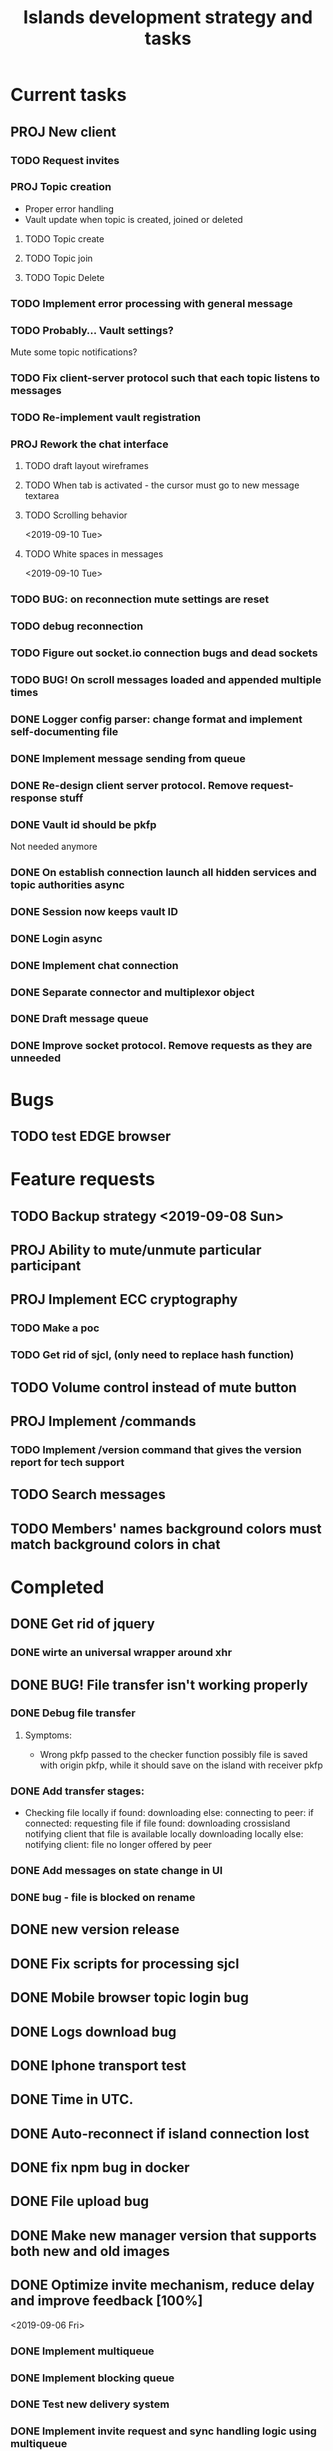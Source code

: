 #+TITLE: Islands development strategy and tasks

* Current tasks
** PROJ New client
*** TODO Request invites

*** PROJ Topic creation
- Proper error handling
- Vault update when topic is created, joined or deleted
**** TODO Topic create
**** TODO Topic join
**** TODO Topic Delete


*** TODO Implement error processing with general message
*** TODO Probably... Vault settings?
Mute some topic notifications?
*** TODO Fix client-server protocol such that each topic listens to messages
*** TODO Re-implement vault registration
*** PROJ Rework the chat interface
**** TODO draft layout wireframes

**** TODO When tab is activated - the cursor must go to new message textarea
**** TODO Scrolling behavior
<2019-09-10 Tue>
**** TODO White spaces in messages
<2019-09-10 Tue>
*** TODO BUG: on reconnection mute settings are reset

*** TODO debug reconnection

*** TODO Figure out socket.io connection bugs and dead sockets
*** TODO BUG! On scroll messages loaded and appended multiple times


*** DONE Logger config parser: change format and implement self-documenting file
CLOSED: [2019-11-10 Sun 13:53]
*** DONE Implement message sending from queue
CLOSED: [2019-11-08 Fri 23:16]
*** DONE Re-design client server protocol. Remove request-response stuff
CLOSED: [2019-11-10 Sun 12:48]
*** DONE Vault id should be pkfp
CLOSED: [2019-11-10 Sun 12:48]
Not needed anymore
*** DONE On establish connection launch all hidden services and topic authorities async
CLOSED: [2019-11-10 Sun 12:48]

*** DONE Session now keeps vault ID
CLOSED: [2019-11-10 Sun 12:48]

*** DONE Login async
CLOSED: [2019-11-01 Fri 15:43]
*** DONE Implement chat connection
CLOSED: [2019-11-01 Fri 14:38]
*** DONE Separate connector and multiplexor object
CLOSED: [2019-11-01 Fri 14:34]
*** DONE Draft message queue
CLOSED: [2019-11-01 Fri 14:36]
*** DONE Improve socket protocol. Remove requests as they are unneeded
CLOSED: [2019-11-10 Sun 12:50]

* Bugs
** TODO test EDGE browser

* Feature requests
** TODO Backup strategy <2019-09-08 Sun>
** PROJ Ability to mute/unmute particular participant
** PROJ Implement ECC cryptography
*** TODO Make a poc
*** TODO Get rid of sjcl, (only need to replace hash function)

** TODO Volume control instead of mute button
** PROJ Implement /commands
*** TODO Implement /version command that gives the version report for tech support

** TODO Search messages

** TODO Members' names background colors must match background colors in chat
* Completed


** DONE Get rid of jquery
CLOSED: [2019-10-21 Mon 17:59]
*** DONE wirte an universal wrapper around xhr
CLOSED: [2019-10-21 Mon 17:59]

** DONE BUG! File transfer isn't working properly
CLOSED: [2019-10-21 Mon 17:59]
*** DONE Debug file transfer
CLOSED: [2019-09-20 Fri 22:22]
**** Symptoms:
- Wrong pkfp passed to the checker function
  possibly file is saved with origin pkfp, while it should
  save on the island with receiver pkfp

*** DONE Add transfer stages:
CLOSED: [2019-09-30 Mon 18:06]
- Checking file locally
  if found:
     downloading
  else:
     connecting to peer:
       if connected:
          requesting file
          if file found:
              downloading crossisland
              notifying client that file is available locally
              downloading locally
          else:
              notifying client: file no longer offered by peer

*** DONE Add messages on state change in UI
CLOSED: [2019-10-01 Tue 00:48]
*** DONE bug - file is blocked on rename
CLOSED: [2019-10-21 Mon 17:59]

** DONE new version release
CLOSED: [2019-10-16 Wed 11:00]
** DONE Fix scripts for processing sjcl
CLOSED: [2019-10-16 Wed 11:00]
** DONE Mobile browser topic login bug
CLOSED: [2019-10-15 Tue 21:57]
** DONE Logs download bug
CLOSED: [2019-10-15 Tue 21:57]
** DONE Iphone transport test
CLOSED: [2019-10-15 Tue 21:57]
** DONE Time in UTC.
CLOSED: [2019-10-01 Tue 01:08]
** DONE Auto-reconnect if island connection lost
CLOSED: [2019-10-01 Tue 00:48]

** DONE fix npm bug in docker
CLOSED: [2019-10-01 Tue 00:48]
** DONE File upload bug
CLOSED: [2019-10-01 Tue 00:48]
** DONE Make new manager version that supports both new and old images
CLOSED: [2019-09-20 Fri 20:04]
** DONE Optimize invite mechanism, reduce delay and improve feedback [100%]
CLOSED: [2019-09-20 Fri 20:04]
<2019-09-06 Fri>
*** DONE Implement multiqueue
CLOSED: [2019-09-13 Fri 00:17]
*** DONE Implement blocking queue
CLOSED: [2019-09-13 Fri 00:17]
*** DONE Test new delivery system
CLOSED: [2019-09-13 Fri 00:18]
*** DONE Implement invite request and sync handling logic using multiqueue
CLOSED: [2019-09-13 Fri 23:20]

*** DONE Rewrite all timeout requests:
CLOSED: [2019-09-20 Fri 20:04]
**** DONE Boot
CLOSED: [2019-09-20 Fri 20:04]
**** DONE Leave
CLOSED: [2019-09-20 Fri 20:04]
**** DONE Invite sync
CLOSED: [2019-09-13 Fri 23:20]
**** DONE Topic join
CLOSED: [2019-09-13 Fri 23:20]

** DONE Different colors per user
CLOSED: [2019-09-14 Sat 15:26]
** DONE Admin panel should not replace vault <2019-09-08 Sun>
CLOSED: [2019-09-13 Fri 23:25]
** DONE Islnad console login bug [100%]
CLOSED: [2019-09-10 Tue 00:26]
START: <2019-09-06 Fri>
*** DONE Fix VM prepare script
CLOSED: [2019-09-10 Tue 00:25]
*** DONE Fix VM setup script such that it is impossible to login into island other than via ssh.
CLOSED: [2019-09-10 Tue 00:25]
*** DONE Script for updating stats in 1sec intervals to communicat with host
CLOSED: [2019-09-10 Tue 00:25]
*** DONE Implement script to capture public key when island boots for the first time.
CLOSED: [2019-09-10 Tue 00:25]
** DONE Update npm libraries, fix npm issues
CLOSED: [2019-09-13 Fri 16:10]
<2019-09-10 Tue>
** DONE Indicator in tab if there are new messages
CLOSED: [2019-09-13 Fri 21:49]
<2019-09-10 Tue>
** DONE Switch Islands | topic name
CLOSED: [2019-09-13 Fri 21:48]
<2019-09-10 Tue>
** DONE In settings there should be not boot button for those who has no rights
CLOSED: [2019-09-13 Fri 23:19]
